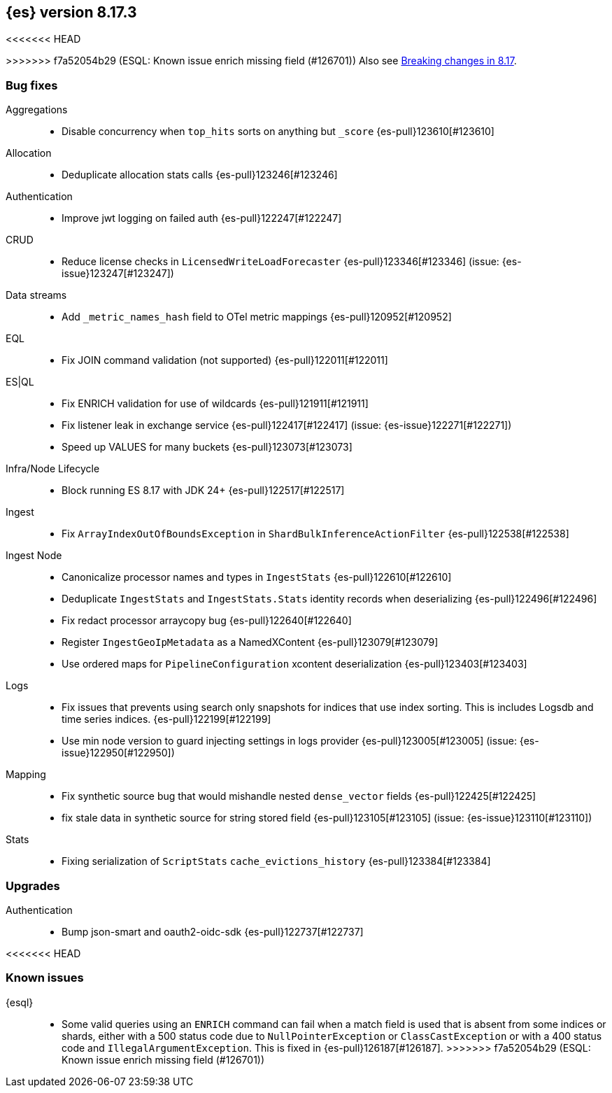 [[release-notes-8.17.3]]
== {es} version 8.17.3

<<<<<<< HEAD
=======

>>>>>>> f7a52054b29 (ESQL: Known issue enrich missing field (#126701))
Also see <<breaking-changes-8.17,Breaking changes in 8.17>>.

[[bug-8.17.3]]
[float]
=== Bug fixes

Aggregations::
* Disable concurrency when `top_hits` sorts on anything but `_score` {es-pull}123610[#123610]

Allocation::
* Deduplicate allocation stats calls {es-pull}123246[#123246]

Authentication::
* Improve jwt logging on failed auth {es-pull}122247[#122247]

CRUD::
* Reduce license checks in `LicensedWriteLoadForecaster` {es-pull}123346[#123346] (issue: {es-issue}123247[#123247])

Data streams::
* Add `_metric_names_hash` field to OTel metric mappings {es-pull}120952[#120952]

EQL::
* Fix JOIN command validation (not supported) {es-pull}122011[#122011]

ES|QL::
* Fix ENRICH validation for use of wildcards {es-pull}121911[#121911]
* Fix listener leak in exchange service {es-pull}122417[#122417] (issue: {es-issue}122271[#122271])
* Speed up VALUES for many buckets {es-pull}123073[#123073]

Infra/Node Lifecycle::
* Block running ES 8.17 with JDK 24+ {es-pull}122517[#122517]

Ingest::
* Fix `ArrayIndexOutOfBoundsException` in `ShardBulkInferenceActionFilter` {es-pull}122538[#122538]

Ingest Node::
* Canonicalize processor names and types in `IngestStats` {es-pull}122610[#122610]
* Deduplicate `IngestStats` and `IngestStats.Stats` identity records when deserializing {es-pull}122496[#122496]
* Fix redact processor arraycopy bug {es-pull}122640[#122640]
* Register `IngestGeoIpMetadata` as a NamedXContent {es-pull}123079[#123079]
* Use ordered maps for `PipelineConfiguration` xcontent deserialization {es-pull}123403[#123403]

Logs::
* Fix issues that prevents using search only snapshots for indices that use index sorting. This is includes Logsdb and time series indices. {es-pull}122199[#122199]
* Use min node version to guard injecting settings in logs provider {es-pull}123005[#123005] (issue: {es-issue}122950[#122950])

Mapping::
* Fix synthetic source bug that would mishandle nested `dense_vector` fields {es-pull}122425[#122425]
* fix stale data in synthetic source for string stored field {es-pull}123105[#123105] (issue: {es-issue}123110[#123110])

Stats::
* Fixing serialization of `ScriptStats` `cache_evictions_history` {es-pull}123384[#123384]

[[upgrade-8.17.3]]
[float]
=== Upgrades

Authentication::
* Bump json-smart and oauth2-oidc-sdk {es-pull}122737[#122737]

<<<<<<< HEAD
=======
[discrete]
[[known-issues-8.17.3]]
=== Known issues

{esql}::

* Some valid queries using an `ENRICH` command can fail when a match field is used that is absent from some indices or shards, either with a 500 status code due to `NullPointerException` or `ClassCastException` or with a 400 status code and `IllegalArgumentException`. This is fixed in {es-pull}126187[#126187].
>>>>>>> f7a52054b29 (ESQL: Known issue enrich missing field (#126701))
